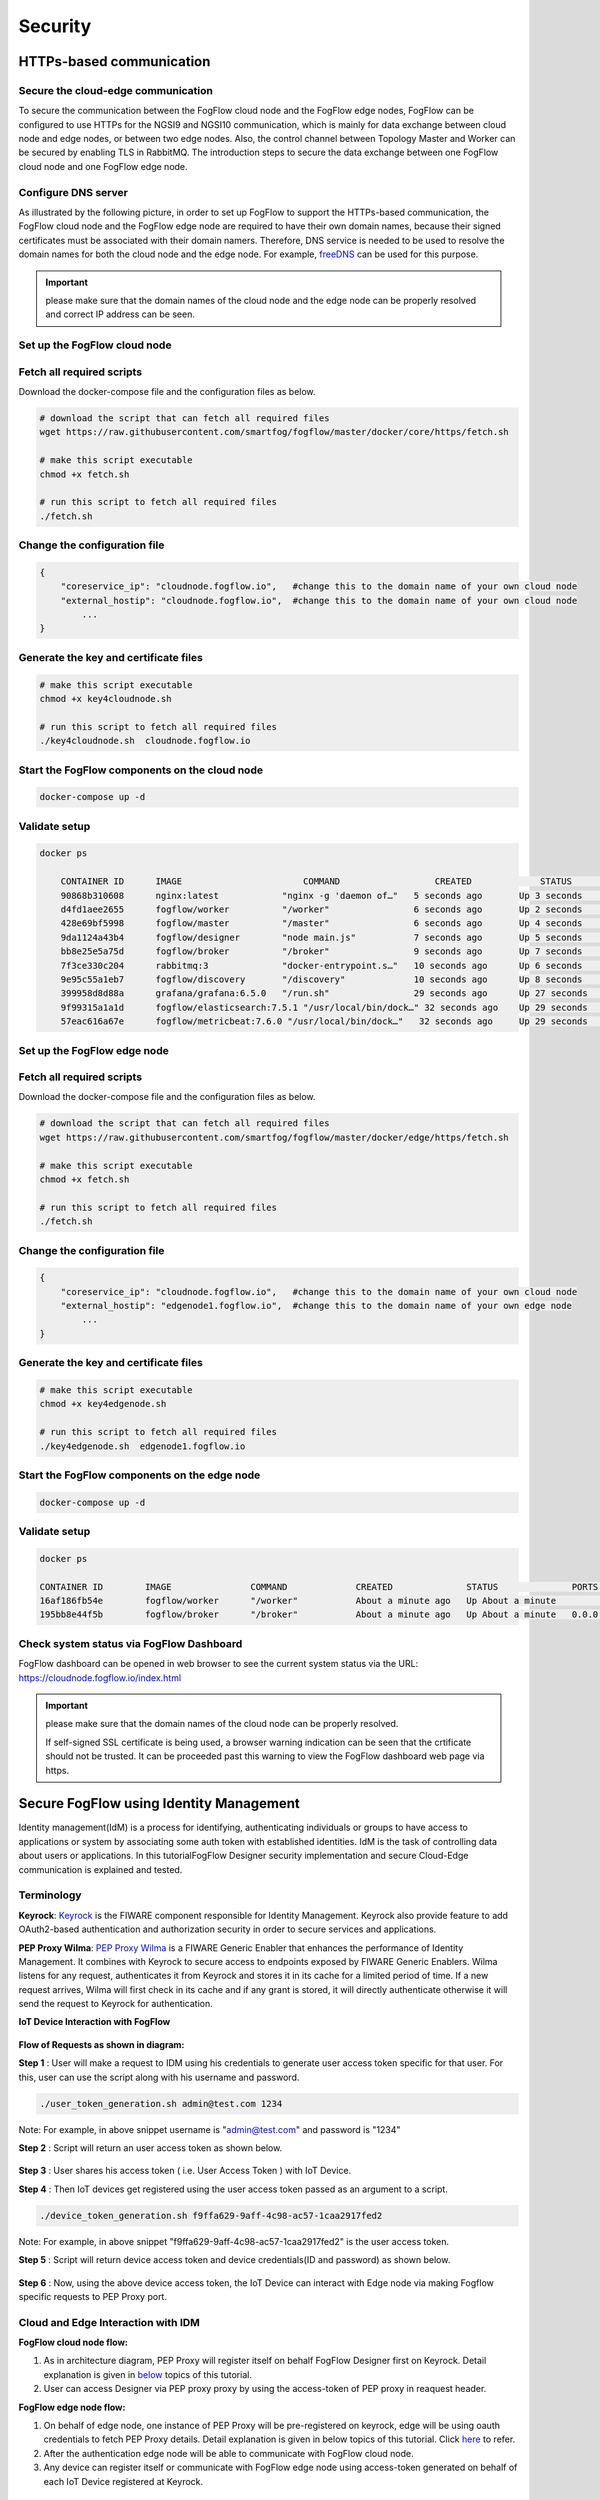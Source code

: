*****************************************************************
Security
*****************************************************************

HTTPs-based communication
=================================

Secure the cloud-edge communication
------------------------------------------
To secure the communication between the FogFlow cloud node and the FogFlow edge nodes, 
FogFlow can be configured to use HTTPs for the NGSI9 and NGSI10 communication, 
which is mainly for data exchange between cloud node and edge nodes, or between two edge nodes. 
Also, the control channel between Topology Master and Worker can be secured by enabling TLS in RabbitMQ. 
The introduction steps to secure the data exchange between one FogFlow cloud node and one FogFlow edge node. 



Configure DNS server
-----------------------------

As illustrated by the following picture, in order to set up FogFlow to support the HTTPs-based communication, 
the FogFlow cloud node and the FogFlow edge node are required to have their own domain names, 
because their signed certificates must be associated with their domain namers.
Therefore, DNS service is needed to be used to resolve the domain names for both the cloud node and the edge node. 
For example, `freeDNS`_ can be used for this purpose. 

.. _`freeDNS`: https://freedns.afraid.org


.. figure:: figures/https-setup.png


.. important:: 

	please make sure that the domain names of the cloud node and the edge node can be properly resolved
	and correct IP address can be seen.  
	

Set up the FogFlow cloud node
------------------------------------

Fetch all required scripts
--------------------------------------------

Download the docker-compose file and the configuration files as below.

.. code-block:: console    

	# download the script that can fetch all required files
	wget https://raw.githubusercontent.com/smartfog/fogflow/master/docker/core/https/fetch.sh
	
	# make this script executable
	chmod +x fetch.sh

	# run this script to fetch all required files
	./fetch.sh



Change the configuration file
--------------------------------------------

.. code-block:: console    
	
	{
	    "coreservice_ip": "cloudnode.fogflow.io",   #change this to the domain name of your own cloud node 
	    "external_hostip": "cloudnode.fogflow.io",  #change this to the domain name of your own cloud node 
		...
	}

Generate the key and certificate files
--------------------------------------------

.. code-block:: console    

	# make this script executable
	chmod +x key4cloudnode.sh

	# run this script to fetch all required files
	./key4cloudnode.sh  cloudnode.fogflow.io


Start the FogFlow components on the cloud node
-----------------------------------------------

.. code-block:: console    

	docker-compose up -d 


Validate setup
--------------------------------------------

.. code-block:: console    

    docker ps 

	CONTAINER ID      IMAGE                       COMMAND                  CREATED             STATUS              PORTS                                                 NAMES
	90868b310608      nginx:latest            "nginx -g 'daemon of…"   5 seconds ago       Up 3 seconds        0.0.0.0:80->80/tcp                                       fogflow_nginx_1
	d4fd1aee2655      fogflow/worker          "/worker"                6 seconds ago       Up 2 seconds                                                                 fogflow_cloud_worker_1
	428e69bf5998      fogflow/master          "/master"                6 seconds ago       Up 4 seconds        0.0.0.0:1060->1060/tcp                               fogflow_master_1
	9da1124a43b4      fogflow/designer        "node main.js"           7 seconds ago       Up 5 seconds        0.0.0.0:1030->1030/tcp, 0.0.0.0:8080->8080/tcp       fogflow_designer_1
	bb8e25e5a75d      fogflow/broker          "/broker"                9 seconds ago       Up 7 seconds        0.0.0.0:8070->8070/tcp                               fogflow_cloud_broker_1
	7f3ce330c204      rabbitmq:3              "docker-entrypoint.s…"   10 seconds ago      Up 6 seconds        4369/tcp, 5671/tcp, 25672/tcp, 0.0.0.0:5672->5672/tcp     fogflow_rabbitmq_1
	9e95c55a1eb7      fogflow/discovery       "/discovery"             10 seconds ago      Up 8 seconds        0.0.0.0:8090->8090/tcp                               fogflow_discovery_1
        399958d8d88a      grafana/grafana:6.5.0   "/run.sh"                29 seconds ago      Up 27 seconds       0.0.0.0:3003->3000/tcp                               fogflow_grafana_1
        9f99315a1a1d      fogflow/elasticsearch:7.5.1 "/usr/local/bin/dock…" 32 seconds ago    Up 29 seconds       0.0.0.0:9200->9200/tcp, 0.0.0.0:9300->9300/tcp       fogflow_elasticsearch_1
        57eac616a67e      fogflow/metricbeat:7.6.0 "/usr/local/bin/dock…"   32 seconds ago     Up 29 seconds                                                                  fogflow_metricbeat_1
	


Set up the FogFlow edge node
-------------------------------------


Fetch all required scripts
--------------------------------------------

Download the docker-compose file and the configuration files as below.

.. code-block:: console    

	# download the script that can fetch all required files
	wget https://raw.githubusercontent.com/smartfog/fogflow/master/docker/edge/https/fetch.sh
	
	# make this script executable
	chmod +x fetch.sh

	# run this script to fetch all required files
	./fetch.sh



Change the configuration file
--------------------------------------------

.. code-block:: console    
	
	{
	    "coreservice_ip": "cloudnode.fogflow.io",   #change this to the domain name of your own cloud node 
	    "external_hostip": "edgenode1.fogflow.io",  #change this to the domain name of your own edge node 
		...
	}


Generate the key and certificate files
--------------------------------------------

.. code-block:: console    

	# make this script executable
	chmod +x key4edgenode.sh

	# run this script to fetch all required files
	./key4edgenode.sh  edgenode1.fogflow.io


Start the FogFlow components on the edge node
------------------------------------------------

.. code-block:: console    

	docker-compose up -d 


Validate setup
--------------------------------------------

.. code-block:: console    

	docker ps 

	CONTAINER ID        IMAGE               COMMAND             CREATED              STATUS              PORTS                                      NAMES
	16af186fb54e        fogflow/worker      "/worker"           About a minute ago   Up About a minute                                              https_edge_worker_1
	195bb8e44f5b        fogflow/broker      "/broker"           About a minute ago   Up About a minute   0.0.0.0:80->80/tcp, 0.0.0.0:443->443/tcp   https_edge_broker_1
	


Check system status via FogFlow Dashboard
-----------------------------------------------

FogFlow dashboard can be opened in web browser to see the current system status via the URL: https://cloudnode.fogflow.io/index.html

.. important:: 

	please make sure that the domain names of the cloud node can be properly resolved. 

	If self-signed SSL certificate is being used, a browser warning indication can be seen that the crtificate should not be trusted.
	It can be proceeded past this warning to view the FogFlow dashboard web page via https.



Secure FogFlow using Identity Management
==========================================

Identity management(IdM) is a process for identifying, authenticating individuals or groups to have access to applications or system by associating some auth token with established identities. IdM is the task of controlling data about users or applications. In this tutorialFogFlow Designer security implementation and secure Cloud-Edge communication is explained and tested.


Terminology
---------------

**Keyrock**: `Keyrock`_ is the FIWARE component responsible for Identity Management. Keyrock also provide feature to add OAuth2-based authentication and authorization security in order to secure services and applications.

**PEP Proxy Wilma**: `PEP Proxy Wilma`_ is a FIWARE Generic Enabler that enhances the performance of Identity Management. It combines with Keyrock to secure access to endpoints exposed by FIWARE Generic Enablers. Wilma listens for any request, authenticates it from Keyrock and stores it in its cache for a limited period of time. If a new request arrives, Wilma will first check in its cache and if any grant is stored, it will directly authenticate otherwise it will send the request to Keyrock for authentication. 

.. _`Keyrock`: https://fiware-idm.readthedocs.io/en/latest/
.. _`PEP Proxy Wilma`: https://fiware-pep-proxy.readthedocs.io/en/latest/




**IoT Device Interaction with FogFlow**


.. figure:: figures/architectureDiagram1.png



**Flow of Requests as shown in diagram:**

**Step 1** : User will make a request to IDM using his credentials to generate  user access token specific for that user. For this, user can use the script along with his username and password.


.. code-block:: console


        ./user_token_generation.sh admin@test.com 1234


Note: For example, in above snippet username is "admin@test.com" and password is "1234"

**Step 2** : Script will return an user access token as shown below.


.. figure:: figures/user_token.png


**Step 3** : User shares his access token ( i.e. User Access Token ) with IoT Device.

**Step 4** : Then IoT devices get registered using the user access token passed as an argument to a script.

.. code-block:: console


        ./device_token_generation.sh f9ffa629-9aff-4c98-ac57-1caa2917fed2

Note: For example, in above snippet "f9ffa629-9aff-4c98-ac57-1caa2917fed2" is the user access token.

**Step 5** : Script will return device access token and device credentials(ID and password) as shown below.


.. figure:: figures/device_token.png


**Step 6** : Now, using the above device access token, the IoT Device can interact with Edge node via making Fogflow specific requests to PEP Proxy port.


Cloud and Edge Interaction with IDM 
------------------------------------

**FogFlow cloud node flow:**

1. As in architecture diagram, PEP Proxy will register itself on behalf FogFlow Designer first on Keyrock. Detail explanation is given in `below`_ topics of this tutorial.

2. User can access Designer via PEP proxy proxy by using the access-token of PEP proxy in reaquest header.

.. _`below`: https://fogflow.readthedocs.io/en/latest/https.html#setup-security-components-on-cloud-node


**FogFlow edge node flow:**


1. On behalf of edge node, one instance of PEP Proxy will be pre-registered on keyrock, edge will be using oauth credentials to fetch PEP Proxy  details. Detail explanation is given in below topics of this tutorial. Click `here`_ to refer.

2. After the authentication edge node will be able to communicate with FogFlow cloud node.

3. Any device can register itself or communicate with FogFlow edge node using  access-token generated on behalf of each IoT Device registered at Keyrock.

.. _`here`: https://fogflow.readthedocs.io/en/latest/https.html#setup-components-on-edge


Installation
------------------


.. code-block:: console


        # the docker-compose file to start security components on the cloud node
	wget https://raw.githubusercontent.com/smartfog/fogflow/master/docker/core/http/docker-compose.idm.yml

	# the configuration file used by IdM
	wget https://raw.githubusercontent.com/smartfog/fogflow/master/docker/core/http/idm_config.js

        # the configuration file used by PEP Proxy
        wget https://raw.githubusercontent.com/smartfog/fogflow/master/docker/core/http/pep_config.js



Change the IP configuration accordingly
-------------------------------------------------------------

Configuration file need to be modified at the following places with IP addresses  according to user own environment.

- Change PEP Proxy host-port and container port in docker-compose.idm.yml file.

- Change the IdM config file at following places as per the environment.


.. code-block:: console

        
        config.port = 3000;
        config.host = "http://<IdM IP>:" + config.port;

        config.database = {
            host: "localhost",
            password: "idm",
            username: "root",
            database: "idm",
            dialect: "mysql",
            port: undefined
        };


Start all Security components:

.. code-block:: console

        docker-compose -f docker-compose.idm.yml up -d

        #Check all the containers are Up and Running using "docker ps -a"
         docker ps -a
	 


Setup security components on Cloud node
-------------------------------------------------

Below are the steps that need to be done to setup communication between IdM components.


**Step1**: Authenticate PEP Proxy itself with Keyrock Identity Management.



.. figure:: figures/keyrock_Account_Portal.png



Login to Keyrock (http://180.179.214.135:3000/idm/)  account with user credentials i.e. Email and Password. 
    For Example: admin@test.com and 1234.
    
After Login, Click “Applications” then ”FogFLow PEP”.
Click “PEP Proxy” link to get Application ID , PEP Proxy Username and PEP Proxy Password.

Note: 
Application ID , PEP Proxy Username and PEP Proxy Password will generate by clicking ‘Register PEP Proxy’ button.


To setup PEP proxy for securing Designer, change the followings inside the pep_config file. Get PEP Proxy Credentials from Keyrock Dashboard while registering an application. 


.. code-block:: console

        config.pep_port = process.env.PEP_PROXY_PORT || 80;
        config.idm = {
          host: process.env.PEP_PROXY_IDM_HOST || '180.179.214.135',
          port: process.env.PEP_PROXY_IDM_PORT || 3000,
          ssl: toBoolean(process.env.PEP_PROXY_IDM_SSL_ENABLED, false),
        };
        config.app = {
          host: process.env.PEP_PROXY_APP_HOST || '180.179.214.135',
          port: process.env.PEP_PROXY_APP_PORT || ’80’,
          ssl: toBoolean(process.env.PEP_PROXY_APP_SSL_ENABLED, false), // Use true if the app server listens in https
        };

        config.pep = {
          app_id: process.env.PEP_PROXY_APP_ID || '9b51b184-808c-498c-8aac-74ffedc1ee72',
          username: process.env.PEP_PROXY_USERNAME || 'pep_proxy_4abf36da-0936-46f9-a7f5-ac7edb7c86b6',
          password: process.env.PEP_PASSWORD || 'pep_proxy_fb4955df-79fb-4dd7-8968-e8e60e4d6159',
          token: {
              secret: process.env.PEP_TOKEN_SECRET || '', // Secret must be configured in order validate a jwt
          },
          trusted_apps: [],
        };


Restart the PEP Proxy container after above changes.

**Generate Access Token** 

**Step2**: Request Keyrock IDM to generate access-token and refresh token.


1. Set the HTTP request Header, payload and Authorization field as per below screen shots.

2. Click “Send” Button to get access-token.



.. figure:: figures/detailDescriptionofSampleRequest.png




Note: Obtain Client ID and Client Secret from Keyrock dashboard under ‘Oauth2 Credentials’



The flow of cloud security implementation can be understand by below figure.




.. figure:: figures/architectureDiagram.png




Below are some points related to above architecture diagram:

1. Access-token should be already known to user.

2. For an application designer register a pep proxy to keyrock.

3. Keyrock will send access-token to pep.

4. Using that token user will send create entity request to designer.

5. Designer will send token to keyrock to authenticate.

6. Entity creation request will transfer to FogFlow.



**entity Registration using token_access**


.. code-block:: console

        curl -iX POST   'http://<Cloud_Public_IP>:<PEP_Host-port>/ngsi10/updateContext'  -H 'X-Auth-Token: <token>'  -H 'Content-Type: application/json' 
     -d '
      {
        "contextElements": [
          {
           "entityId": {
              "id": "Temperature100",
              "type": "Temperature",
              "isPattern": false
          },
           "attributes": [
              {
              "name": "temp",
              "type": "float",
              "value": 34
              }
            ],
           "domainMetadata": [
             {
              "name": "location",
              "type": "point",
              "value": {
                "latitude": 49.406393,
                "longitude": 8.684208
               }
             }
            ],
         "updateAction": "UPDATE"
         }
       ]
      }'


Setup components on Edge
-------------------------


FogFlow edge node mainly contains edge broker and edge worker. To secure FogFlow edge communication between Iot device and edge node, PEP Proxy has been used. In order to create an Auth Token, firstly register an IoT device  on Keyrock. So, a script will call with the start of edge node and it will instantiate a PEP Proxy  with the keyrock and also setup configuration file for PEP Proxy to work, using the Keyrock APIs. The script will perform following steps:

**Prerequisite**

Two commands need to install before setup edge:

1. Curl

2. jq


scripts Installation
---------------------

Below scripts need to download for setting up edge node.

.. code-block:: console    
         
	#download the deployment scripts
	wget https://raw.githubusercontent.com/smartfog/fogflow/development/docker/edge/http/start.sh
	wget https://raw.githubusercontent.com/smartfog/fogflow/development/docker/edge/http/stop.sh 
        wget https://raw.githubusercontent.com/smartfog/fogflow/development/docker/edge/http/script.sh
        wget https://raw.githubusercontent.com/smartfog/fogflow/development/docker/edge/http/oauth_config.js
	wget https://raw.githubusercontent.com/smartfog/fogflow/development/docker/edge/http/pep-config.js

        #make them executable
        chmod +x script.sh start.sh stop.sh 


Change the IP configuration accordingly
-------------------------------------------------------------

Chanage the following things in configuration file:

* Change the oauth_config.js and add IdM IP, Edge IP which is needed to fetch configuration settings  for PEP Proxy.

**Start Edge node components**
 
.. code-block:: console    


      #start components in the same script
      ./start.sh 



To secure FogFlow edge-IoT device communication Auth Token has been used on behalf of each IoT device. In order to create an Auth Token, 

* An IoT device is needed to be registered on Keyrock. 

* A script will be called with the start of edge node and it will configure PEP Proxy with keyrock on behalf of that edge node using the Keyrock APIs. 


Note: the start.sh script will return  Application ID, Application Secret, PEP Proxy ID, PEP Proxy Secret, Authorization code, IDM Token and the access token on console. Please save these for further use.

Register IoT Device on Keyrock
------------------------------

An example request to register IoT Device is given below 

.. code-block:: console

   curl --include \
     --request POST \
     --header "Content-Type: application/json" \
     --header "X-Auth-token: <token-generated-from-script>" \
  'http://keyrock/v1/applications/6e396def-3fa9-4ff9-84eb-266c13e93964/iot_agents'

Note: Please save the device Id and device password for further utilisation
 
.. figure:: figures/keyrock_iot.png

An example request to generate Auth token for each registered IoT sensor is given below

.. code-block:: console
   
    curl -iX POST \
     'http://<IDM_IP>:3000/oauth2/token' \
     -H 'Accept: application/json' \
     -H 'Authorization: Basic <code-generated-from-script>' \
     -H 'Content-Type: application/x-www-form-urlencoded' \
     --data "username=iot_sensor_02bc0f75-07b5-411a-8792-4381df9a1c7f&password=iot_sensor_277bc253-5a2f-491f-abaa-c7b4e1599d6e&grant_type=password"
 

Note: Please save the Access Token for further utilisation

.. figure:: figures/keyrock_token.png

Register Device on Edge Node
----------------------------

An example payload of registration device is given below.

.. code-block:: console
 

     Curl -iX POST 'http://<Application_IP>:<Application_Port>/NGSI9/registerContext' -H 'Content-Type: application/json' -H 'fiware-service: openiot' -H 'X-Auth-token: <token-generated-for-IoT-device>' -H 'fiware-servicepath: /' -d '
      {
          "contextRegistrations": [
              {
                  "entities": [
                      {
                          "type": "Lamp",
                          "isPattern": "false",
                          "id": "Lamp.0020"
                      }
                  ], 
                  "attributes": [
                      {
                          "name": "on",
                          "type": "command"
                      },
                      {
                          "name": "off",
                          "type": "command"
                      }
                  ],
                  "providingApplication": "http://0.0.0.0:8888"
              }
          ],
        "duration": "P1Y"
      }'


**Stop Edge Node Components**


* Use the below script to stop edge components that is broker and worker.


.. code-block:: console

       #stop all components in the same script
       ./stop.sh
